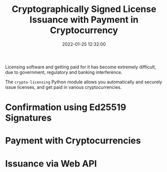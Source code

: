 #+title: Cryptographically Signed License Issuance with Payment in Cryptocurrency
#+date: 2022-01-25 12:32:00
#+draft: false
#+EXPORT_FILE_NAME: README.pdf
#+STARTUP: org-startup-with-inline-images inlineimages
#+STARTUP: org-latex-tables-centered nil
#+OPTIONS: ^:nil # Disable sub/superscripting with bare _; _{...} still works
#+OPTIONS: toc:nil

#+BEGIN_SRC emacs-lisp :noweb no-export :exports results
;; Tables not centered
(
 setq org-latex-tables-centered nil
      org-src-preserve-indentation t
      org-edit-src-content-indentation 0
)
nil
#+END_SRC

#+RESULTS:

#+BEGIN_ABSTRACT
Licensing software and getting paid for it has become extremely difficult, due to government,
regulatory and banking interference.

The =crypto-licensing= Python module allows you automatically and securely issue licenses, and get
paid in various cryptocurrencies.
#+END_ABSTRACT
#+TOC: headlines 2

* Confirmation using Ed25519 Signatures
* Payment with Cryptocurrencies
* Issuance via Web API

